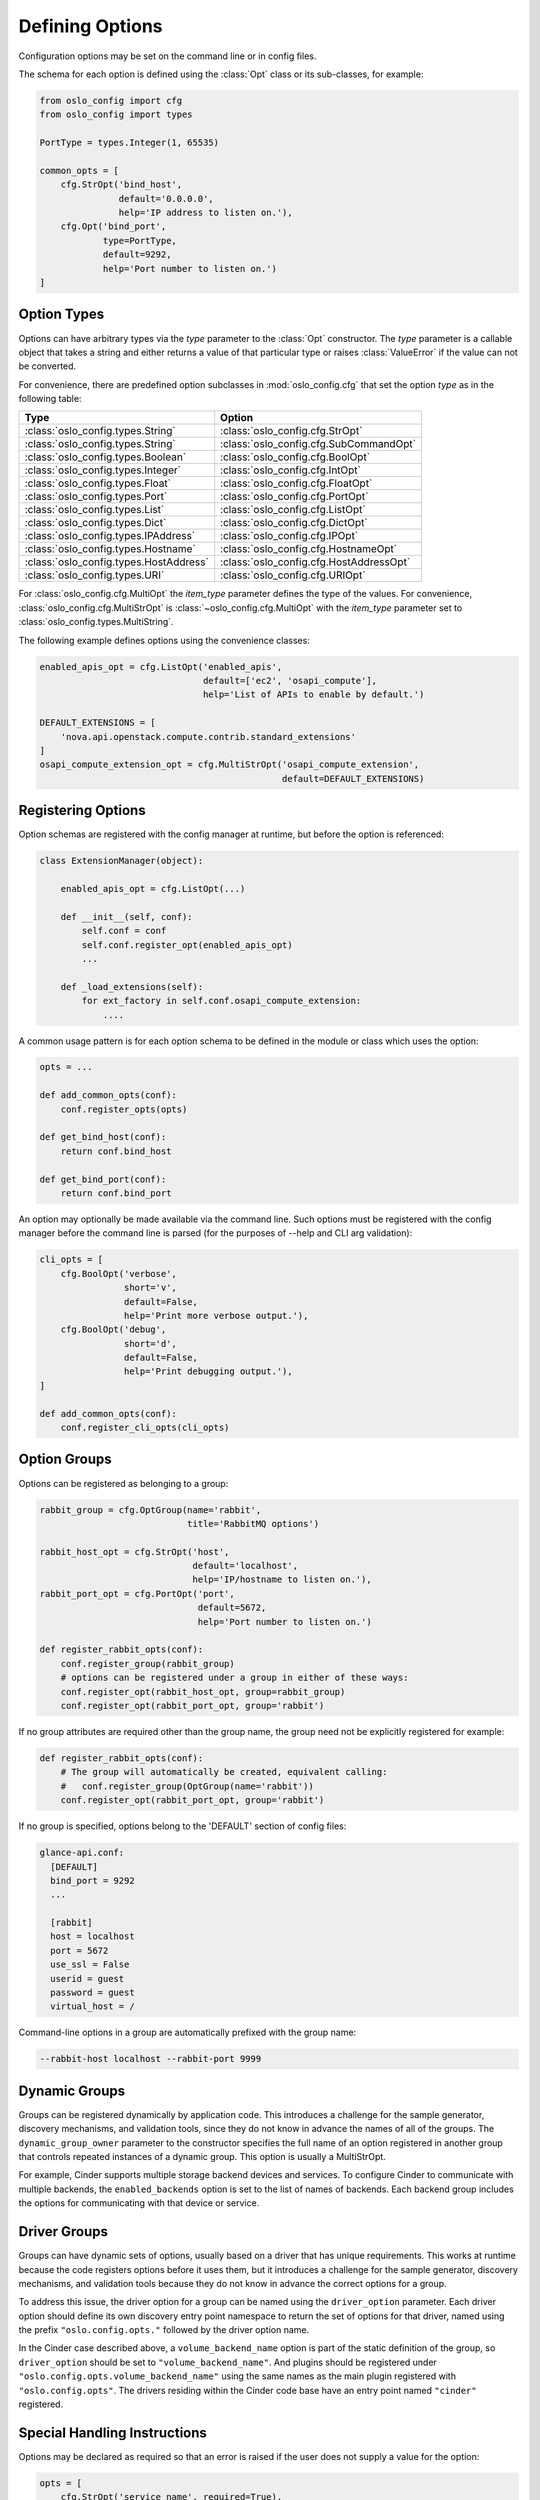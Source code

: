 ==================
 Defining Options
==================

Configuration options may be set on the command line or in config files.

The schema for each option is defined using the
:class:`Opt` class or its sub-classes, for example:

.. code-block:: python

    from oslo_config import cfg
    from oslo_config import types

    PortType = types.Integer(1, 65535)

    common_opts = [
        cfg.StrOpt('bind_host',
                   default='0.0.0.0',
                   help='IP address to listen on.'),
        cfg.Opt('bind_port',
                type=PortType,
                default=9292,
                help='Port number to listen on.')
    ]

Option Types
------------

Options can have arbitrary types via the `type` parameter to the :class:`Opt`
constructor. The `type` parameter is a callable object that takes a string and
either returns a value of that particular type or raises :class:`ValueError` if
the value can not be converted.

For convenience, there are predefined option subclasses in
:mod:`oslo_config.cfg` that set the option `type` as in the following table:

======================================  ======
Type                                    Option
======================================  ======
:class:`oslo_config.types.String`       :class:`oslo_config.cfg.StrOpt`
:class:`oslo_config.types.String`       :class:`oslo_config.cfg.SubCommandOpt`
:class:`oslo_config.types.Boolean`      :class:`oslo_config.cfg.BoolOpt`
:class:`oslo_config.types.Integer`      :class:`oslo_config.cfg.IntOpt`
:class:`oslo_config.types.Float`        :class:`oslo_config.cfg.FloatOpt`
:class:`oslo_config.types.Port`         :class:`oslo_config.cfg.PortOpt`
:class:`oslo_config.types.List`         :class:`oslo_config.cfg.ListOpt`
:class:`oslo_config.types.Dict`         :class:`oslo_config.cfg.DictOpt`
:class:`oslo_config.types.IPAddress`    :class:`oslo_config.cfg.IPOpt`
:class:`oslo_config.types.Hostname`     :class:`oslo_config.cfg.HostnameOpt`
:class:`oslo_config.types.HostAddress`  :class:`oslo_config.cfg.HostAddressOpt`
:class:`oslo_config.types.URI`          :class:`oslo_config.cfg.URIOpt`
======================================  ======

For :class:`oslo_config.cfg.MultiOpt` the `item_type` parameter defines
the type of the values. For convenience, :class:`oslo_config.cfg.MultiStrOpt`
is :class:`~oslo_config.cfg.MultiOpt` with the `item_type` parameter set to
:class:`oslo_config.types.MultiString`.

The following example defines options using the convenience classes:

.. code-block:: python

    enabled_apis_opt = cfg.ListOpt('enabled_apis',
                                   default=['ec2', 'osapi_compute'],
                                   help='List of APIs to enable by default.')

    DEFAULT_EXTENSIONS = [
        'nova.api.openstack.compute.contrib.standard_extensions'
    ]
    osapi_compute_extension_opt = cfg.MultiStrOpt('osapi_compute_extension',
                                                  default=DEFAULT_EXTENSIONS)

Registering Options
-------------------

Option schemas are registered with the config manager at runtime, but before
the option is referenced:

.. code-block:: python

    class ExtensionManager(object):

        enabled_apis_opt = cfg.ListOpt(...)

        def __init__(self, conf):
            self.conf = conf
            self.conf.register_opt(enabled_apis_opt)
            ...

        def _load_extensions(self):
            for ext_factory in self.conf.osapi_compute_extension:
                ....

A common usage pattern is for each option schema to be defined in the module or
class which uses the option:

.. code-block:: python

    opts = ...

    def add_common_opts(conf):
        conf.register_opts(opts)

    def get_bind_host(conf):
        return conf.bind_host

    def get_bind_port(conf):
        return conf.bind_port

An option may optionally be made available via the command line. Such options
must be registered with the config manager before the command line is parsed
(for the purposes of --help and CLI arg validation):

.. code-block:: python

    cli_opts = [
        cfg.BoolOpt('verbose',
                    short='v',
                    default=False,
                    help='Print more verbose output.'),
        cfg.BoolOpt('debug',
                    short='d',
                    default=False,
                    help='Print debugging output.'),
    ]

    def add_common_opts(conf):
        conf.register_cli_opts(cli_opts)

Option Groups
-------------

Options can be registered as belonging to a group:

.. code-block:: python

    rabbit_group = cfg.OptGroup(name='rabbit',
                                title='RabbitMQ options')

    rabbit_host_opt = cfg.StrOpt('host',
                                 default='localhost',
                                 help='IP/hostname to listen on.'),
    rabbit_port_opt = cfg.PortOpt('port',
                                  default=5672,
                                  help='Port number to listen on.')

    def register_rabbit_opts(conf):
        conf.register_group(rabbit_group)
        # options can be registered under a group in either of these ways:
        conf.register_opt(rabbit_host_opt, group=rabbit_group)
        conf.register_opt(rabbit_port_opt, group='rabbit')

If no group attributes are required other than the group name, the group
need not be explicitly registered for example:

.. code-block:: python

    def register_rabbit_opts(conf):
        # The group will automatically be created, equivalent calling:
        #   conf.register_group(OptGroup(name='rabbit'))
        conf.register_opt(rabbit_port_opt, group='rabbit')

If no group is specified, options belong to the 'DEFAULT' section of config
files:

.. code-block:: text

    glance-api.conf:
      [DEFAULT]
      bind_port = 9292
      ...

      [rabbit]
      host = localhost
      port = 5672
      use_ssl = False
      userid = guest
      password = guest
      virtual_host = /

Command-line options in a group are automatically prefixed with the
group name:

.. code-block:: console

    --rabbit-host localhost --rabbit-port 9999

Dynamic Groups
--------------

Groups can be registered dynamically by application code. This
introduces a challenge for the sample generator, discovery mechanisms,
and validation tools, since they do not know in advance the names of
all of the groups. The ``dynamic_group_owner`` parameter to the
constructor specifies the full name of an option registered in another
group that controls repeated instances of a dynamic group. This option
is usually a MultiStrOpt.

For example, Cinder supports multiple storage backend devices and
services. To configure Cinder to communicate with multiple backends,
the ``enabled_backends`` option is set to the list of names of
backends. Each backend group includes the options for communicating
with that device or service.

Driver Groups
-------------

Groups can have dynamic sets of options, usually based on a driver
that has unique requirements. This works at runtime because the code
registers options before it uses them, but it introduces a challenge
for the sample generator, discovery mechanisms, and validation tools
because they do not know in advance the correct options for a group.

To address this issue, the driver option for a group can be named
using the ``driver_option`` parameter.  Each driver option should
define its own discovery entry point namespace to return the set of
options for that driver, named using the prefix
``"oslo.config.opts."`` followed by the driver option name.

In the Cinder case described above, a ``volume_backend_name`` option
is part of the static definition of the group, so ``driver_option``
should be set to ``"volume_backend_name"``. And plugins should be
registered under ``"oslo.config.opts.volume_backend_name"`` using the
same names as the main plugin registered with
``"oslo.config.opts"``. The drivers residing within the Cinder code
base have an entry point named ``"cinder"`` registered.

Special Handling Instructions
-----------------------------

Options may be declared as required so that an error is raised if the user
does not supply a value for the option:

.. code-block:: python

    opts = [
        cfg.StrOpt('service_name', required=True),
        cfg.StrOpt('image_id', required=True),
        ...
    ]

Options may be declared as secret so that their values are not leaked into
log files:

.. code-block:: python

     opts = [
        cfg.StrOpt('s3_store_access_key', secret=True),
        cfg.StrOpt('s3_store_secret_key', secret=True),
        ...
     ]

Dictionary Options
------------------

If you need end users to specify a dictionary of key/value pairs, then you can
use the DictOpt:

.. code-block:: python

    opts = [
        cfg.DictOpt('foo',
                    default={})
    ]

The end users can then specify the option foo in their configuration file
as shown below:

.. code-block:: ini

    [DEFAULT]
    foo = k1:v1,k2:v2

Advanced Option
---------------

Use if you need to label an option as advanced in sample files, indicating the
option is not normally used by the majority of users and might have a
significant effect on stability and/or performance:

.. code-block:: python

    from oslo_config import cfg

    opts = [
        cfg.StrOpt('option1', default='default_value',
                    advanced=True, help='This is help '
                    'text.'),
        cfg.PortOpt('option2', default='default_value',
                     help='This is help text.'),
    ]

    CONF = cfg.CONF
    CONF.register_opts(opts)

This will result in the option being pushed to the bottom of the
namespace and labeled as advanced in the sample files, with a notation
about possible effects:

.. code-block:: ini

    [DEFAULT]
    ...
    # This is help text. (string value)
    # option2 = default_value
    ...
    <pushed to bottom of section>
    ...
    # This is help text. (string value)
    # Advanced Option: intended for advanced users and not used
    # by the majority of users, and might have a significant
    # effect on stability and/or performance.
    # option1 = default_value
